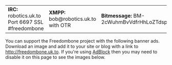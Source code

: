 #+TITLE:
#+AUTHOR: Bob Mottram
#+EMAIL: bob@robotics.uk.to
#+KEYWORDS: freedombox, debian, beaglebone, red matrix, email, web server, home server, internet, censorship, surveillance, social network, irc, jabber
#+DESCRIPTION: Turn the Beaglebone Black into a personal communications server
#+OPTIONS: ^:nil
#+BEGIN_CENTER
[[./images/logo.png]]
#+END_CENTER

#+BEGIN_CENTER
| *IRC:* robotics.uk.to Port 6697 SSL #freedombone | *XMPP:* bob@robotics.uk.to with OTR | *Bitmessage:* BM-2cWuhmBvVdfrHhLoZTdspCkKeiTorUesSL |
#+END_CENTER

You can support the Freedombone project with the following banner ads. Download an image and add it to your site or blog with a link to [[http://freedombone.uk.to][http://freedombone.uk.to]]. If you're using [[https://addons.mozilla.org/en-us/firefox/addon/adblock-edge/][AdBlock]] then you may need to disable it on this page to see the images below.

#+BEGIN_CENTER
[[./ads/freedombone_ad7.jpg]]
#+END_CENTER

#+BEGIN_CENTER
[[./ads/freedombone_ad1.jpg]]
#+END_CENTER

#+BEGIN_CENTER
[[./ads/freedombone_ad2.jpg]]
#+END_CENTER

#+BEGIN_CENTER
[[./ads/freedombone_ad3.jpg]]
#+END_CENTER

#+BEGIN_CENTER
[[./ads/freedombone_ad4.jpg]]
#+END_CENTER

#+BEGIN_CENTER
[[./ads/freedombone_ad5.jpg]]
#+END_CENTER

#+BEGIN_CENTER
[[./ads/freedombone_ad6.jpg]]
#+END_CENTER
